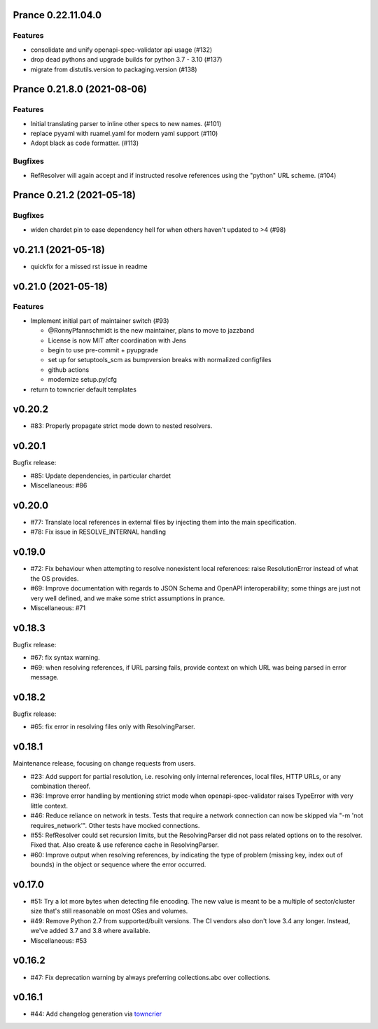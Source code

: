 Prance 0.22.11.04.0
====================

Features
--------

- consolidate and unify openapi-spec-validator api usage (#132)
- drop dead pythons and upgrade builds for python 3.7 - 3.10 (#137)
- migrate from distutils.version to packaging.version (#138)



Prance 0.21.8.0 (2021-08-06)
===================================================

Features
--------

- Initial translating parser to inline other specs to new names. (#101)
- replace pyyaml with ruamel.yaml for modern yaml support (#110)
- Adopt black as code formatter. (#113)


Bugfixes
--------

- RefResolver will again accept and if instructed resolve references using the "python" URL scheme. (#104)


Prance 0.21.2 (2021-05-18)
==========================

Bugfixes
--------

- widen chardet pin to ease dependency hell for when others haven't updated to >4 (#98)


v0.21.1 (2021-05-18)
====================

* quickfix for a missed rst issue in readme

v0.21.0 (2021-05-18)
====================

Features
--------

- Implement initial part of maintainer switch (#93)

  * @RonnyPfannschmidt is the new maintainer, plans to move to jazzband
  * License is now MIT after coordination with Jens
  * begin to use pre-commit + pyupgrade
  * set up for setuptools_scm as bumpversion breaks with normalized configfiles
  * github actions
  * modernize setup.py/cfg
- return to towncrier default templates


v0.20.2
=======

* #83: Properly propagate strict mode down to nested resolvers.

v0.20.1
=======

Bugfix release:

* #85: Update dependencies, in particular chardet

* Miscellaneous: #86

v0.20.0
=======

* #77: Translate local references in external files by injecting them into the main
  specification.

* #78: Fix issue in RESOLVE_INTERNAL handling

v0.19.0
=======

* #72: Fix behaviour when attempting to resolve nonexistent local references: raise
  ResolutionError instead of what the OS provides.

* #69: Improve documentation with regards to JSON Schema and OpenAPI interoperability;
  some things are just not very well defined, and we make some strict assumptions
  in prance.

* Miscellaneous: #71

v0.18.3
=======

Bugfix release:

* #67: fix syntax warning.

* #69: when resolving references, if URL parsing fails, provide context on
  which URL was being parsed in error message.

v0.18.2
=======

Bugfix release:

* #65: fix error in resolving files only with ResolvingParser.

v0.18.1
=======

Maintenance release, focusing on change requests from users.

* #23: Add support for partial resolution, i.e. resolving only internal references,
  local files, HTTP URLs, or any combination thereof.

* #36: Improve error handling by mentioning strict mode when openapi-spec-validator
  raises TypeError with very little context.

* #46: Reduce reliance on network in tests. Tests that require a network connection
  can now be skipped via "-m 'not requires_network'". Other tests have mocked
  connections.

* #55: RefResolver could set recursion limits, but the ResolvingParser did not
  pass related options on to the resolver. Fixed that. Also create & use
  reference cache in ResolvingParser.

* #60: Improve output when resolving references, by indicating the type of problem
  (missing key, index out of bounds) in the object or sequence where the error
  occurred.


v0.17.0
=======

* #51: Try a lot more bytes when detecting file encoding. The new value is meant to
  be a multiple of sector/cluster size that's still reasonable on most OSes and
  volumes.

* #49: Remove Python 2.7 from supported/built versions. The CI vendors also don't love
  3.4 any longer. Instead, we've added 3.7 and 3.8 where available.

* Miscellaneous: #53


v0.16.2
=======

* #47: Fix deprecation warning by always preferring collections.abc over collections.


v0.16.1
=======

* #44: Add changelog generation via `towncrier <https://town-crier.readthedocs.io/en/latest/>`_
